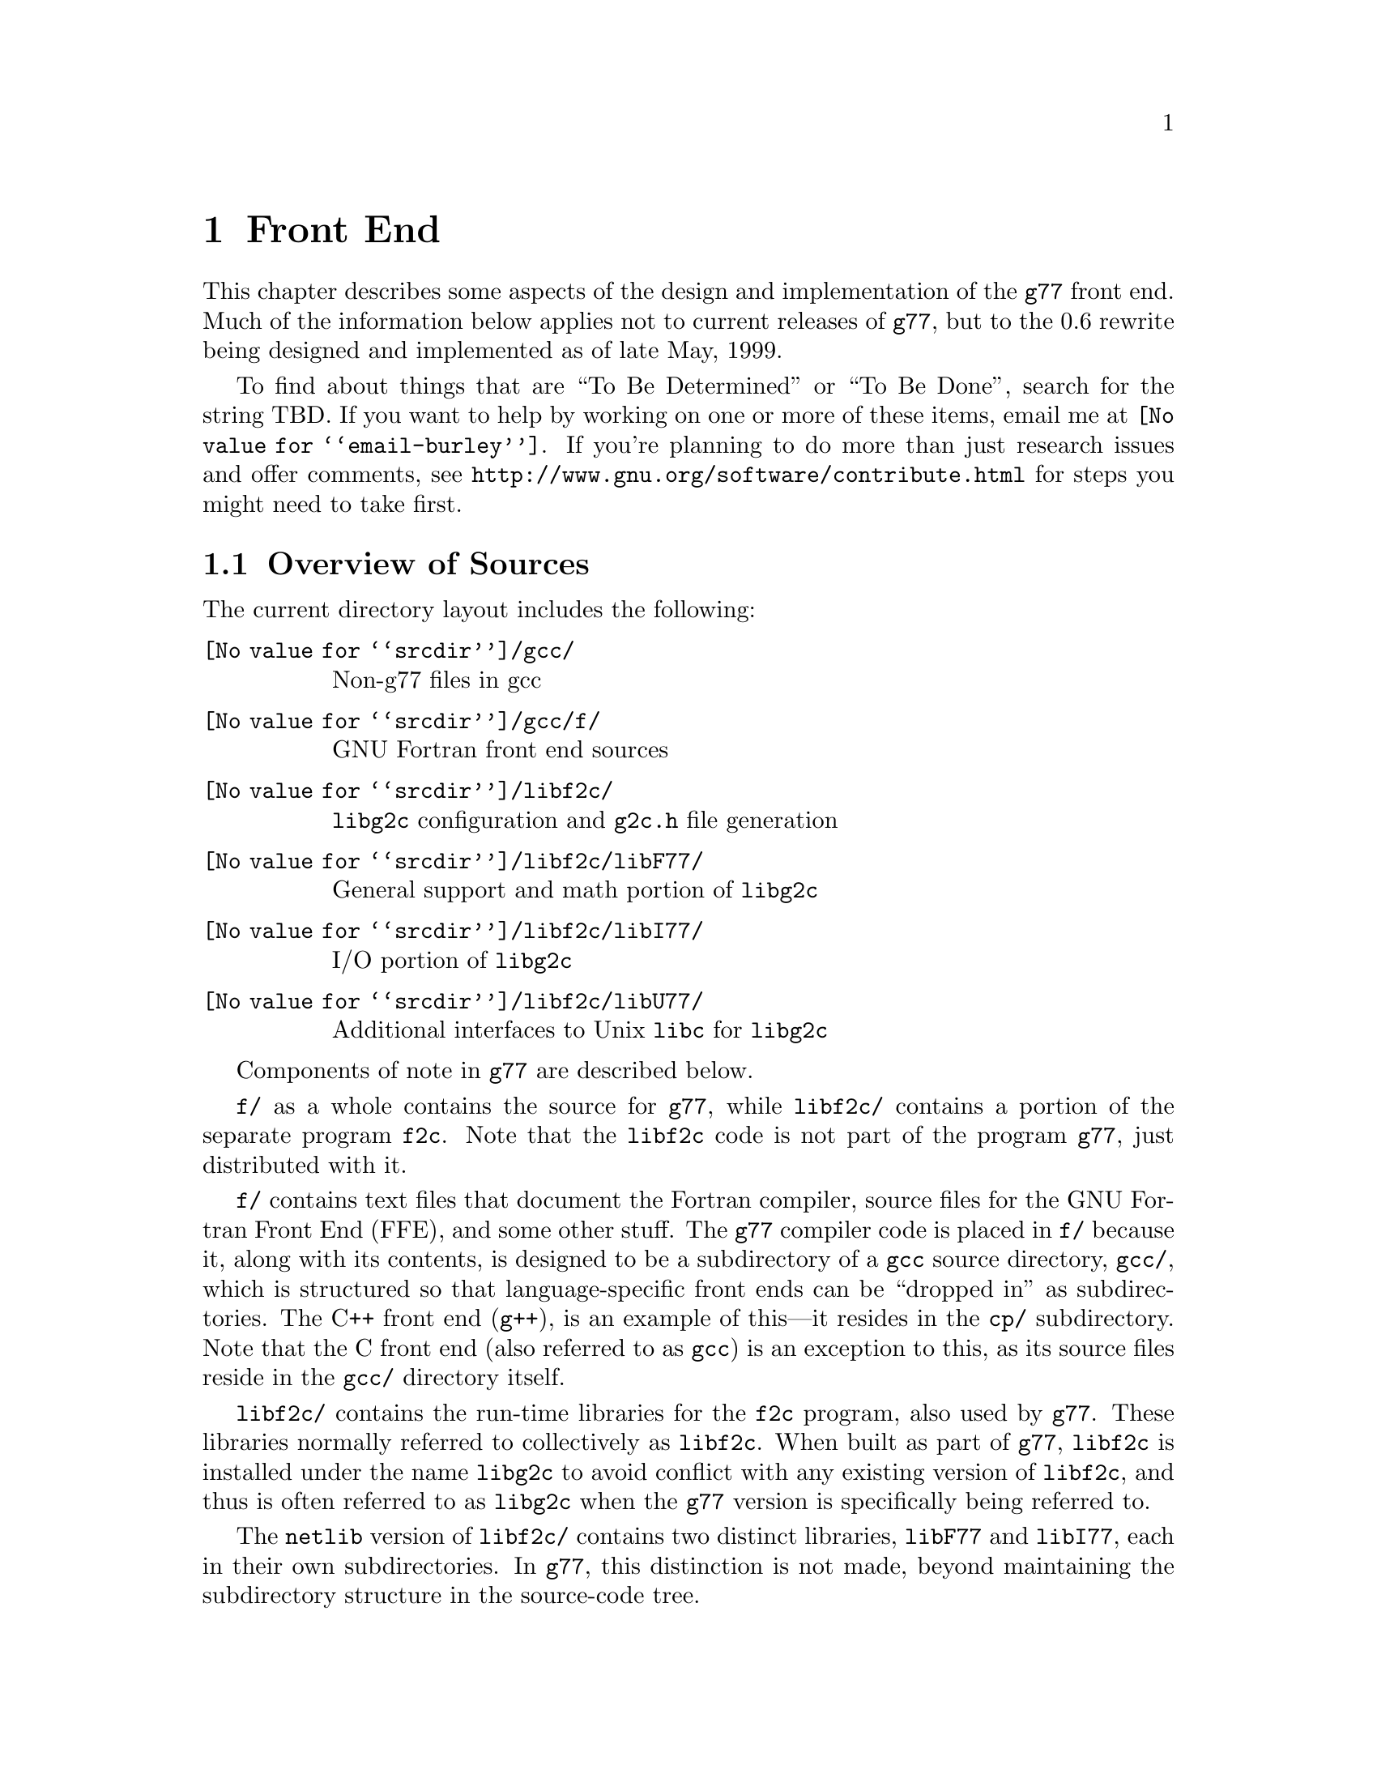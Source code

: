 @c Copyright (C) 1999 Free Software Foundation, Inc.
@c This is part of the G77 manual.
@c For copying conditions, see the file g77.texi.

@node Front End
@chapter Front End
@cindex GNU Fortran Front End (FFE)
@cindex FFE
@cindex @code{g77}, front end
@cindex front end, @code{g77}

This chapter describes some aspects of the design and implementation
of the @code{g77} front end.
Much of the information below applies not to current
releases of @code{g77},
but to the 0.6 rewrite being designed and implemented
as of late May, 1999.

To find about things that are ``To Be Determined'' or ``To Be Done'',
search for the string TBD.
If you want to help by working on one or more of these items,
email me at @email{@value{email-burley}}.
If you're planning to do more than just research issues and offer comments,
see @uref{http://www.gnu.org/software/contribute.html} for steps you might
need to take first.

@menu
* Overview of Sources::
* Overview of Translation Process::
* Philosophy of Code Generation::
* Two-pass Design::
* Challenges Posed::
* Transforming Statements::
* Transforming Expressions::
* Internal Naming Conventions::
@end menu

@node Overview of Sources
@section Overview of Sources

The current directory layout includes the following:

@table @file
@item @value{srcdir}/gcc/
Non-g77 files in gcc

@item @value{srcdir}/gcc/f/
GNU Fortran front end sources

@item @value{srcdir}/libf2c/
@code{libg2c} configuration and @code{g2c.h} file generation

@item @value{srcdir}/libf2c/libF77/
General support and math portion of @code{libg2c}

@item @value{srcdir}/libf2c/libI77/
I/O portion of @code{libg2c}

@item @value{srcdir}/libf2c/libU77/
Additional interfaces to Unix @code{libc} for @code{libg2c}
@end table

Components of note in @code{g77} are described below.

@file{f/} as a whole contains the source for @code{g77},
while @file{libf2c/} contains a portion of the separate program
@code{f2c}.
Note that the @code{libf2c} code is not part of the program @code{g77},
just distributed with it.

@file{f/} contains text files that document the Fortran compiler, source
files for the GNU Fortran Front End (FFE), and some other stuff.
The @code{g77} compiler code is placed in @file{f/} because it,
along with its contents,
is designed to be a subdirectory of a @code{gcc} source directory,
@file{gcc/},
which is structured so that language-specific front ends can be ``dropped
in'' as subdirectories.
The C++ front end (@code{g++}), is an example of this---it resides in
the @file{cp/} subdirectory.
Note that the C front end (also referred to as @code{gcc})
is an exception to this, as its source files reside
in the @file{gcc/} directory itself.

@file{libf2c/} contains the run-time libraries for the @code{f2c} program,
also used by @code{g77}.
These libraries normally referred to collectively as @code{libf2c}.
When built as part of @code{g77},
@code{libf2c} is installed under the name @code{libg2c} to avoid
conflict with any existing version of @code{libf2c},
and thus is often referred to as @code{libg2c} when the
@code{g77} version is specifically being referred to.

The @code{netlib} version of @code{libf2c/}
contains two distinct libraries,
@code{libF77} and @code{libI77},
each in their own subdirectories.
In @code{g77}, this distinction is not made,
beyond maintaining the subdirectory structure in the source-code tree.

@file{libf2c/} is not part of the program @code{g77},
just distributed with it.
It contains files not present
in the official (@code{netlib}) version of @code{libf2c},
and also contains some minor changes made from @code{libf2c},
to fix some bugs,
and to facilitate automatic configuration, building, and installation of
@code{libf2c} (as @code{libg2c}) for use by @code{g77} users.
See @file{libf2c/README} for more information,
including licensing conditions
governing distribution of programs containing code from @code{libg2c}.

@code{libg2c}, @code{g77}'s version of @code{libf2c},
adds Dave Love's implementation of @code{libU77},
in the @file{libf2c/libU77/} directory.
This library is distributed under the
GNU Library General Public License (LGPL)---see the
file @file{libf2c/libU77/COPYING.LIB}
for more information,
as this license
governs distribution conditions for programs containing code
from this portion of the library.

Files of note in @file{f/} and @file{libf2c/} are described below:

@table @file
@item f/BUGS
Lists some important bugs known to be in g77.
Or use Info (or GNU Emacs Info mode) to read
the ``Actual Bugs'' node of the @code{g77} documentation:

@smallexample
info -f f/g77.info -n "Actual Bugs"
@end smallexample

@item f/ChangeLog
Lists recent changes to @code{g77} internals.

@item libf2c/ChangeLog
Lists recent changes to @code{libg2c} internals.

@item f/NEWS
Contains the per-release changes.
These include the user-visible
changes described in the node ``Changes''
in the @code{g77} documentation, plus internal
changes of import.
Or use:

@smallexample
info -f f/g77.info -n News
@end smallexample

@item f/g77.info*
The @code{g77} documentation, in Info format,
produced by building @code{g77}.

All users of @code{g77} (not just installers) should read this,
using the @code{more} command if neither the @code{info} command,
nor GNU Emacs (with its Info mode), are available, or if users
aren't yet accustomed to using these tools.
All of these files are readable as ``plain text'' files,
though they're easier to navigate using Info readers
such as @code{info} and GNU Emacs Info mode.
@end table

If you want to explore the FFE code, which lives entirely in @file{f/},
here are a few clues.
The file @file{g77spec.c} contains the @code{g77}-specific source code
for the @code{g77} command only---this just forms a variant of the
@code{gcc} command, so,
just as the @code{gcc} command itself does not contain the C front end,
the @code{g77} command does not contain the Fortran front end (FFE).
The FFE code ends up in an executable named @file{f771},
which does the actual compiling,
so it contains the FFE plus the @code{gcc} back end (GBE),
the latter to do most of the optimization, and the code generation.

The file @file{parse.c} is the source file for @code{yyparse()},
which is invoked by the GBE to start the compilation process,
for @file{f771}.

The file @file{top.c} contains the top-level FFE function @code{ffe_file}
and it (along with top.h) define all @samp{ffe_[a-z].*}, @samp{ffe[A-Z].*},
and @samp{FFE_[A-Za-z].*} symbols.

The file @file{fini.c} is a @code{main()} program that is used when building
the FFE to generate C header and source files for recognizing keywords.
The files @file{malloc.c} and @file{malloc.h} comprise a memory manager
that defines all @samp{malloc_[a-z].*}, @samp{malloc[A-Z].*}, and
@samp{MALLOC_[A-Za-z].*} symbols.

All other modules named @var{xyz}
are comprised of all files named @samp{@var{xyz}*.@var{ext}}
and define all @samp{ffe@var{xyz}_[a-z].*}, @samp{ffe@var{xyz}[A-Z].*},
and @samp{FFE@var{XYZ}_[A-Za-z].*} symbols.
If you understand all this, congratulations---it's easier for me to remember
how it works than to type in these regular expressions.
But it does make it easy to find where a symbol is defined.
For example, the symbol @samp{ffexyz_set_something} would be defined
in @file{xyz.h} and implemented there (if it's a macro) or in @file{xyz.c}.

The ``porting'' files of note currently are:

@table @file
@item proj.c
@itemx proj.h
This defines the ``language'' used by all the other source files,
the language being Standard C plus some useful things
like @code{ARRAY_SIZE} and such.

@item target.c
@itemx target.h
These describe the target machine
in terms of what data types are supported,
how they are denoted
(to what C type does an @code{INTEGER*8} map, for example),
how to convert between them,
and so on.
Over time, versions of @code{g77} rely less on this file
and more on run-time configuration based on GBE info
in @file{com.c}.

@item com.c
@itemx com.h
These are the primary interface to the GBE.

@item ste.c
@itemx ste.h
This contains code for implementing recognized executable statements
in the GBE.

@item src.c
@itemx src.h
These contain information on the format(s) of source files
(such as whether they are never to be processed as case-insensitive
with regard to Fortran keywords).
@end table

If you want to debug the @file{f771} executable,
for example if it crashes,
note that the global variables @code{lineno} and @code{input_filename}
are usually set to reflect the current line being read by the lexer
during the first-pass analysis of a program unit and to reflect
the current line being processed during the second-pass compilation
of a program unit.

If an invocation of the function @code{ffestd_exec_end} is on the stack,
the compiler is in the second pass, otherwise it is in the first.

(This information might help you reduce a test case and/or work around
a bug in @code{g77} until a fix is available.)

@node Overview of Translation Process
@section Overview of Translation Process

The order of phases translating source code to the form accepted
by the GBE is:

@enumerate
@item
Stripping punched-card sources (@file{g77stripcard.c})

@item
Lexing (@file{lex.c})

@item
Stand-alone statement identification (@file{sta.c})

@item
Parsing (@file{stb.c} and @file{expr.c})

@item
Constructing (@file{stc.c})

@item
Collecting (@file{std.c})

@item
Expanding (@file{ste.c})
@end enumerate

To get a rough idea of how a particularly twisted Fortran statement
gets treated by the passes, consider:

@smallexample
      FORMAT(I2 4H)=(J/
     &   I3)
@end smallexample

The job of @file{lex.c} is to know enough about Fortran syntax rules
to break the statement up into distinct lexemes without requiring
any feedback from subsequent phases:

@smallexample
`FORMAT'
`('
`I24H'
`)'
`='
`('
`J'
`/'
`I3'
`)'
@end smallexample

The job of @file{sta.c} is to figure out the kind of statement,
or, at least, statement form, that sequence of lexemes represent.

The sooner it can do this (in terms of using the smallest number of
lexemes, starting with the first for each statement), the better,
because that leaves diagnostics for problems beyond the recognition
of the statement form to subsequent phases,
which can usually better describe the nature of the problem.

In this case, the @samp{=} at ``level zero''
(not nested within parentheses)
tells @file{sta.c} that this is an @emph{assignment-form},
not @code{FORMAT}, statement.

An assignment-form statement might be a statement-function
definition or an executable assignment statement.

To make that determination,
@file{sta.c} looks at the first two lexemes.

Since the second lexeme is @samp{(},
the first must represent an array for this to be an assignment statement,
else it's a statement function.

Either way, @file{sta.c} hands off the statement to @file{stb.c}
(either its statement-function parser or its assignment-statement parser).

@file{stb.c} forms a
statement-specific record containing the pertinent information.
That information includes a source expression and,
for an assignment statement, a destination expression.
Expressions are parsed by @file{expr.c}.

This record is passed to @file{stc.c},
which copes with the implications of the statement
within the context established by previous statements.

For example, if it's the first statement in the file
or after an @code{END} statement,
@file{stc.c} recognizes that, first of all,
a main program unit is now being lexed
(and tells that to @file{std.c}
before telling it about the current statement).

@file{stc.c} attaches whatever information it can,
usually derived from the context established by the preceding statements,
and passes the information to @file{std.c}.

@file{std.c} saves this information away,
since the GBE cannot cope with information
that might be incomplete at this stage.

For example, @samp{I3} might later be determined
to be an argument to an alternate @code{ENTRY} point.

When @file{std.c} is told about the end of an external (top-level)
program unit,
it passes all the information it has saved away
on statements in that program unit
to @file{ste.c}.

@file{ste.c} ``expands'' each statement, in sequence, by
constructing the appropriate GBE information and calling
the appropriate GBE routines.

Details on the transformational phases follow.
Keep in mind that Fortran numbering is used,
so the first character on a line is column 1,
decimal numbering is used, and so on.

@menu
* g77stripcard::
* lex.c::
* sta.c::
* stb.c::
* expr.c::
* stc.c::
* std.c::
* ste.c::

* Gotchas (Transforming)::
* TBD (Transforming)::
@end menu

@node g77stripcard
@subsection g77stripcard

The @code{g77stripcard} program handles removing content beyond
column 72 (adjustable via a command-line option),
optionally warning about that content being something other
than trailing whitespace or Fortran commentary.

This program is needed because @code{lex.c} doesn't pay attention
to maximum line lengths at all, to make it easier to maintain,
as well as faster (for sources that don't depend on the maximum
column length vis-a-vis trailing non-blank non-commentary content).

Just how this program will be run---whether automatically for
old source (perhaps as the default for @file{.f} files?)---is not
yet determined.

In the meantime, it might as well be implemented as a typical UNIX pipe.

It should accept a @samp{-fline-length-@var{n}} option,
with the default line length set to 72.

When the text it strips off the end of a line is not blank
(not spaces and tabs),
it should insert an additional comment line
(beginning with @samp{!},
so it works for both fixed-form and free-form files)
containing the text,
following the stripped line.
The inserted comment should have a prefix of some kind,
TBD, that distinguishes the comment as representing stripped text.
Users could use that to @code{sed} out such lines, if they wished---it
seems silly to provide a command-line option to delete information
when it can be so easily filtered out by another program.

(This inserted comment should be designed to ``fit in'' well
with whatever the Fortran community is using these days for
preprocessor, translator, and other such products, like OpenMP.
What that's all about, and how @code{g77} can elegantly fit its
special comment conventions into it all, is TBD as well.
We don't want to reinvent the wheel here, but if there turn out
to be too many conflicting conventions, we might have to invent
one that looks nothing like the others, but which offers their
host products a better infrastructure in which to fit and coexist
peacefully.)

@code{g77stripcard} probably shouldn't do any tab expansion or other
fancy stuff.
People can use @code{expand} or other pre-filtering if they like.
The idea here is to keep each stage quite simple, while providing
excellent performance for ``normal'' code.

(Code with junk beyond column 73 is not really ``normal'',
as it comes from a card-punch heritage,
and will be increasingly hard for tomorrow's Fortran programmers to read.)

@node lex.c
@subsection lex.c

To help make the lexer simple, fast, and easy to maintain,
while also having @code{g77} generally encourage Fortran programmers
to write simple, maintainable, portable code by maximizing the
performance of compiling that kind of code:

@itemize @bullet
@item
There'll be just one lexer, for both fixed-form and free-form source.

@item
It'll care about the form only when handling the first 7 columns of
text, stuff like spaces between strings of alphanumerics, and
how lines are continued.

Some other distinctions will be handled by subsequent phases,
so at least one of them will have to know which form is involved.

For example, @samp{I = 2 . 4} is acceptable in fixed form,
and works in free form as well given the implementation @code{g77}
presently uses.
But the standard requires a diagnostic for it in free form,
so the parser has to be able to recognize that
the lexemes aren't contiguous
(information the lexer @emph{does} have to provide)
and that free-form source is being parsed,
so it can provide the diagnostic.

The @code{g77} lexer doesn't try to gather @samp{2 . 4} into a single lexeme.
Otherwise, it'd have to know a whole lot more about how to parse Fortran,
or subsequent phases (mainly parsing) would have two paths through
lots of critical code---one to handle the lexeme @samp{2}, @samp{.},
and @samp{4} in sequence, another to handle the lexeme @samp{2.4}.

@item
It won't worry about line lengths
(beyond the first 7 columns for fixed-form source).

That is, once it starts parsing the ``statement'' part of a line
(column 7 for fixed-form, column 1 for free-form),
it'll keep going until it finds a newline,
rather than ignoring everything past a particular column
(72 or 132).

The implication here is that there shouldn't @emph{be}
anything past that last column, other than whitespace or
commentary, because users using typical editors
(or viewing output as typically printed)
won't necessarily know just where the last column is.

Code that has ``garbage'' beyond the last column
(almost certainly only fixed-form code with a punched-card legacy,
such as code using columns 73-80 for ``sequence numbers'')
will have to be run through @code{g77stripcard} first.

Also, keeping track of the maximum column position while also watching out
for the end of a line @emph{and} while reading from a file
just makes things slower.
Since a file must be read, and watching for the end of the line
is necessary (unless the typical input file was preprocessed to
include the necessary number of trailing spaces),
dropping the tracking of the maximum column position
is the only way to reduce the complexity of the pertinent code
while maintaining high performance.

@item
ASCII encoding is assumed for the input file.

Code written in other character sets will have to be converted first.

@item
Tabs (ASCII code 9)
will be converted to spaces via the straightforward
approach.

Specifically, a tab is converted to between one and eight spaces
as necessary to reach column @var{n},
where dividing @samp{(@var{n} - 1)} by eight
results in a remainder of zero.

@item
Linefeeds (ASCII code 10)
mark the ends of lines.

@item
A carriage return (ASCII code 13)
is accept if it immediately precedes a linefeed,
in which case it is ignored.

Otherwise, it is rejected (with a diagnostic).

@item
Any other characters other than the above
that are not part of the GNU Fortran Character Set
(@pxref{Character Set})
are rejected with a diagnostic.

This includes backspaces, form feeds, and the like.

(It might make sense to allow a form feed in column 1
as long as that's the only character on a line.
It certainly wouldn't seem to cost much in terms of performance.)

@item
The end of the input stream (EOF)
ends the current line.

@item
The distinction between uppercase and lowercase letters
will be preserved.

It will be up to subsequent phases to decide to fold case.

Current plans are to permit any casing for Fortran (reserved) keywords
while preserving casing for user-defined names.
(This might not be made the default for @file{.f} files, though.)

Preserving case seems necessary to provide more direct access
to facilities outside of @code{g77}, such as to C or Pascal code.

Names of intrinsics will probably be matchable in any case,
However, there probably won't be any option to require
a particular mixed-case appearance of intrinsics
(as there was for @code{g77} prior to version 0.6),
because that's painful to maintain,
and probably nobody uses it.

(How @samp{external SiN; r = sin(x)} would be handled is TBD.
I think old @code{g77} might already handle that pretty elegantly,
but whether we can cope with allowing the same fragment to reference
a @emph{different} procedure, even with the same interface,
via @samp{s = SiN(r)}, needs to be determined.
If it can't, we need to make sure that when code introduces
a user-defined name, any intrinsic matching that name
using a case-insensitive comparison
is ``turned off''.)

@item
Backslashes in @code{CHARACTER} and Hollerith constants
are not allowed.

This avoids the confusion introduced by some Fortran compiler vendors
providing C-like interpretation of backslashes,
while others provide straight-through interpretation.

Some kind of lexical construct (TBD) will be provided to allow
flagging of a @code{CHARACTER}
(but probably not a Hollerith)
constant that permits backslashes.
It'll necessarily be a prefix, such as:

@smallexample
PRINT *, C'This line has a backspace \b here.'
PRINT *, F'This line has a straight backslash \ here.'
@end smallexample

Further, command-line options might be provided to specify that
one prefix or the other is to be assumed as the default
for @code{CHARACTER} constants.

However, it seems more helpful for @code{g77} to provide a program
that converts prefix all constants
(or just those containing backslashes)
with the desired designation,
so printouts of code can be read
without knowing the compile-time options used when compiling it.

If such a program is provided
(let's name it @code{g77slash} for now),
then a command-line option to @code{g77} should not be provided.
(Though, given that it'll be easy to implement, it might be hard
to resist user requests for it ``to compile faster than if we
have to invoke another filter''.)

This program would take a command-line option to specify the
default interpretation of slashes,
affecting which prefix it uses for constants.

@code{g77slash} probably should automatically convert Hollerith
constants that contain slashes
to the appropriate @code{CHARACTER} constants.
Then @code{g77} wouldn't have to define a prefix syntax for Hollerith
constants specifying whether they want C-style or straight-through
backslashes.
@end itemize

The above implements nearly exactly what is specified by
@ref{Character Set},
and
@ref{Lines},
except it also provides automatic conversion of tabs
and ignoring of newline-related carriage returns.

It also affects the ``pure visual'' model,
by which is meant that a user viewing his code
in a typical text editor
(assuming it's not preprocessed via @code{g77stripcard} or similar)
doesn't need any special knowledge
of whether spaces on the screen are really tabs,
whether lines end immediately after the last visible non-space character
or after a number of spaces and tabs that follow it,
or whether the last line in the file is ended by a newline.

Most editors don't make these distinctions,
the ANSI FORTRAN 77 standard doesn't require them to,
and it permits a standard-conforming compiler
to define a method for transforming source code to
``standard form'' however it wants.

So, GNU Fortran defines it such that users have the best chance
of having the code be interpreted the way it looks on the screen
of the typical editor.

(Fancy editors should @emph{never} be required to correctly read code
written in classic two-dimensional-plaintext form.
By correct reading I mean ability to read it, book-like, without
mistaking text ignored by the compiler for program code and vice versa,
and without having to count beyond the first several columns.
The vague meaning of ASCII TAB, among other things, complicates
this somewhat, but as long as ``everyone'', including the editor,
other tools, and printer, agrees about the every-eighth-column convention,
the GNU Fortran ``pure visual'' model meets these requirements.
Any language or user-visible source form
requiring special tagging of tabs,
the ends of lines after spaces/tabs,
and so on, is broken by this definition.
Fortunately, Fortran @emph{itself} is not broken,
even if most vendor-supplied defaults for their Fortran compilers @emph{are}
in this regard.)

Further, this model provides a clean interface
to whatever preprocessors or code-generators are used
to produce input to this phase of @code{g77}.
Mainly, they need not worry about long lines.

@node sta.c
@subsection sta.c

@node stb.c
@subsection stb.c

@node expr.c
@subsection expr.c

@node stc.c
@subsection stc.c

@node std.c
@subsection std.c

@node ste.c
@subsection ste.c

@node Gotchas (Transforming)
@subsection Gotchas (Transforming)

This section is not about transforming ``gotchas'' into something else.
It is about the weirder aspects of transforming Fortran,
however that's defined,
into a more modern, canonical form.

@subsubsection Multi-character Lexemes

Each lexeme carries with it a pointer to where it appears in the source.

To provide the ability for diagnostics to point to column numbers,
in addition to line numbers and names,
lexemes that represent more than one (significant) character
in the source code need, generally,
to provide pointers to where each @emph{character} appears in the source.

This provides the ability to properly identify the precise location
of the problem in code like

@smallexample
SUBROUTINE X
END
BLOCK DATA X
END
@end smallexample

which, in fixed-form source, would result in single lexemes
consisting of the strings @samp{SUBROUTINEX} and @samp{BLOCKDATAX}.
(The problem is that @samp{X} is defined twice,
so a pointer to the @samp{X} in the second definition,
as well as a follow-up pointer to the corresponding pointer in the first,
would be preferable to pointing to the beginnings of the statements.)

This need also arises when parsing (and diagnosing) @code{FORMAT}
statements.

Further, it arises when diagnosing
@code{FMT=} specifiers that contain constants
(or partial constants, or even propagated constants!)
in I/O statements, as in:

@smallexample
PRINT '(I2, 3HAB)', J
@end smallexample

(A pointer to the beginning of the prematurely-terminated Hollerith
constant, and/or to the close parenthese, is preferable to a pointer
to the open-parenthese or the apostrophe that precedes it.)

Multi-character lexemes, which would seem to naturally include
at least digit strings, alphanumeric strings, @code{CHARACTER}
constants, and Hollerith constants, therefore need to provide
location information on each character.
(Maybe Hollerith constants don't, but it's unnecessary to except them.)

The question then arises, what about @emph{other} multi-character lexemes,
such as @samp{**} and @samp{//},
and Fortran 90's @samp{(/}, @samp{/)}, @samp{::}, and so on?

Turns out there's a need to identify the location of the second character
of these two-character lexemes.
For example, in @samp{I(/J) = K}, the slash needs to be diagnosed
as the problem, not the open parenthese.
Similarly, it is preferable to diagnose the second slash in
@samp{I = J // K} rather than the first, given the implicit typing
rules, which would result in the compiler disallowing the attempted
concatenation of two integers.
(Though, since that's more of a semantic issue,
it's not @emph{that} much preferable.)

Even sequences that could be parsed as digit strings could use location info,
for example, to diagnose the @samp{9} in the octal constant @samp{O'129'}.
(This probably will be parsed as a character string,
to be consistent with the parsing of @samp{Z'129A'}.)

To avoid the hassle of recording the location of the second character,
while also preserving the general rule that each significant character
is distinctly pointed to by the lexeme that contains it,
it's best to simply not have any fixed-size lexemes
larger than one character.

This new design is expected to make checking for two
@samp{*} lexemes in a row much easier than the old design,
so this is not much of a sacrifice.
It probably makes the lexer much easier to implement
than it makes the parser harder.

@subsubsection Space-padding Lexemes

Certain lexemes need to be padded with virtual spaces when the
end of the line (or file) is encountered.

This is necessary in fixed form, to handle lines that don't
extend to column 72, assuming that's the line length in effect.

@subsubsection Bizarre Free-form Hollerith Constants

Last I checked, the Fortran 90 standard actually required the compiler
to silently accept something like

@smallexample
FORMAT ( 1 2   Htwelve chars )
@end smallexample

as a valid @code{FORMAT} statement specifying a twelve-character
Hollerith constant.

The implication here is that, since the new lexer is a zero-feedback one,
it won't know that the special case of a @code{FORMAT} statement being parsed
requires apparently distinct lexemes @samp{1} and @samp{2} to be treated as
a single lexeme.

(This is a horrible misfeature of the Fortran 90 language.
It's one of many such misfeatures that almost make me want
to not support them, and forge ahead with designing a new
``GNU Fortran'' language that has the features,
but not the misfeatures, of Fortran 90,
and provide utility programs to do the conversion automatically.)

So, the lexer must gather distinct chunks of decimal strings into
a single lexeme in contexts where a single decimal lexeme might
start a Hollerith constant.

(Which probably means it might as well do that all the time
for all multi-character lexemes, even in free-form mode,
leaving it to subsequent phases to pull them apart as they see fit.)

Compare the treatment of this to how

@smallexample
CHARACTER * 4 5 HEY
@end smallexample

and

@smallexample
CHARACTER * 12 HEY
@end smallexample

must be treated---the former must be diagnosed, due to the separation
between lexemes, the latter must be accepted as a proper declaration.

@subsubsection Hollerith Constants

Recognizing a Hollerith constant---specifically,
that an @samp{H} or @samp{h} after a digit string begins
such a constant---requires some knowledge of context.

Hollerith constants (such as @samp{2HAB}) can appear after:

@itemize @bullet
@item
@samp{(}

@item
@samp{,}

@item
@samp{=}

@item
@samp{+}, @samp{-}, @samp{/}

@item
@samp{*}, except as noted below
@end itemize

Hollerith constants don't appear after:

@itemize @bullet
@item
@samp{CHARACTER*},
which can be treated generally as
any @samp{*} that is the second lexeme of a statement
@end itemize

@subsubsection Confusing Function Keyword

While

@smallexample
REAL FUNCTION FOO ()
@end smallexample

must be a @code{FUNCTION} statement and

@smallexample
REAL FUNCTION FOO (5)
@end smallexample

must be a type-definition statement,

@smallexample
REAL FUNCTION FOO (@var{names})
@end smallexample

where @var{names} is a comma-separated list of names,
can be one or the other.

The only way to disambiguate that statement
(short of mandating free-form source or a short maximum
length for name for external procedures)
is based on the context of the statement.

In particular, the statement is known to be within an
already-started program unit
(but not at the outer level of the @code{CONTAINS} block),
it is a type-declaration statement.

Otherwise, the statement is a @code{FUNCTION} statement,
in that it begins a function program unit
(external, or, within @code{CONTAINS}, nested).

@subsubsection Weird READ

The statement

@smallexample
READ (N)
@end smallexample

is equivalent to either

@smallexample
READ (UNIT=(N))
@end smallexample

or

@smallexample
READ (FMT=(N))
@end smallexample

depending on which would be valid in context.

Specifically, if @samp{N} is type @code{INTEGER},
@samp{READ (FMT=(N))} would not be valid,
because parentheses may not be used around @samp{N},
whereas they may around it in @samp{READ (UNIT=(N))}.

Further, if @samp{N} is type @code{CHARACTER},
the opposite is true---@samp{READ (UNIT=(N))} is not valid,
but @samp{READ (FMT=(N))} is.

Strictly speaking, if anything follows

@smallexample
READ (N)
@end smallexample

in the statement, whether the first lexeme after the close
parenthese is a comma could be used to disambiguate the two cases,
without looking at the type of @samp{N},
because the comma is required for the @samp{READ (FMT=(N))}
interpretation and disallowed for the @samp{READ (UNIT=(N))}
interpretation.

However, in practice, many Fortran compilers allow
the comma for the @samp{READ (UNIT=(N))}
interpretation anyway
(in that they generally allow a leading comma before
an I/O list in an I/O statement),
and much code takes advantage of this allowance.

(This is quite a reasonable allowance, since the
juxtaposition of a comma-separated list immediately
after an I/O control-specification list, which is also comma-separated,
without an intervening comma,
looks sufficiently ``wrong'' to programmers
that they can't resist the itch to insert the comma.
@samp{READ (I, J), K, L} simply looks cleaner than
@samp{READ (I, J) K, L}.)

So, type-based disambiguation is needed unless strict adherence
to the standard is always assumed, and we're not going to assume that.

@node TBD (Transforming)
@subsection TBD (Transforming)

Continue researching gotchas, designing the transformational process,
and implementing it.

Specific issues to resolve:

@itemize @bullet
@item
Just where should @code{INCLUDE} processing take place?

Clearly before (or part of) statement identification (@file{sta.c}),
since determining whether @samp{I(J)=K} is a statement-function
definition or an assignment statement requires knowing the context,
which in turn requires having processed @code{INCLUDE} files.

@item
Just where should (if it was implemented) @code{USE} processing take place?

This gets into the whole issue of how @code{g77} should handle the concept
of modules.
I think GNAT already takes on this issue, but don't know more than that.
Jim Giles has written extensively on @code{comp.lang.fortran}
about his opinions on module handling, as have others.
Jim's views should be taken into account.

Actually, Richard M. Stallman (RMS) also has written up
some guidelines for implementing such things,
but I'm not sure where I read them.
Perhaps the old @email{gcc2@@cygnus.com} list.

If someone could dig references to these up and get them to me,
that would be much appreciated!
Even though modules are not on the short-term list for implementation,
it'd be helpful to know @emph{now} how to avoid making them harder to
implement them @emph{later}.

@item
Should the @code{g77} command become just a script that invokes
all the various preprocessing that might be needed,
thus making it seem slower than necessary for legacy code
that people are unwilling to convert,
or should we provide a separate script for that,
thus encouraging people to convert their code once and for all?

At least, a separate script to behave as old @code{g77} did,
perhaps named @code{g77old}, might ease the transition,
as might a corresponding one that converts source codes
named @code{g77oldnew}.

These scripts would take all the pertinent options @code{g77} used
to take and run the appropriate filters,
passing the results to @code{g77} or just making new sources out of them
(in a subdirectory, leaving the user to do the dirty deed of
moving or copying them over the old sources).

@item
Do other Fortran compilers provide a prefix syntax
to govern the treatment of backslashes in @code{CHARACTER}
(or Hollerith) constants?

Knowing what other compilers provide would help.

@item
Is it okay to drop support for the @samp{-fintrin-case-initcap},
@samp{-fmatch-case-initcap}, @samp{-fsymbol-case-initcap},
and @samp{-fcase-initcap} options?

I've asked @email{info-gnu-fortran@@gnu.org} for input on this.
Not having to support these makes it easier to write the new front end,
and might also avoid complicated its design.
@end itemize

@node Philosophy of Code Generation
@section Philosophy of Code Generation

Don't poke the bear.

The @code{g77} front end generates code
via the @code{gcc} back end.

@cindex GNU Back End (GBE)
@cindex GBE
@cindex @code{gcc}, back end
@cindex back end, gcc
@cindex code generator
The @code{gcc} back end (GBE) is a large, complex
labyrinth of intricate code
written in a combination of the C language
and specialized languages internal to @code{gcc}.

While the @emph{code} that implements the GBE
is written in a combination of languages,
the GBE itself is,
to the front end for a language like Fortran,
best viewed as a @emph{compiler}
that compiles its own, unique, language.

The GBE's ``source'', then, is written in this language,
which consists primarily of
a combination of calls to GBE functions
and @dfn{tree} nodes
(which are, themselves, created
by calling GBE functions).

So, the @code{g77} generates code by, in effect,
translating the Fortran code it reads
into a form ``written'' in the ``language''
of the @code{gcc} back end.

@cindex GBEL
@cindex GNU Back End Language (GBEL)
This language will heretofore be referred to as @dfn{GBEL},
for GNU Back End Language.

GBEL is an evolving language,
not fully specified in any published form
as of this writing.
It offers many facilities,
but its ``core'' facilities
are those that corresponding most directly
to those needed to support @code{gcc}
(compiling code written in GNU C).

The @code{g77} Fortran Front End (FFE)
is designed and implemented
to navigate the currents and eddies
of ongoing GBEL and @code{gcc} development
while also delivering on the potential
of an integrated FFE
(as compared to using a converter like @code{f2c}
and feeding the output into @code{gcc}).

Goals of the FFE's code-generation strategy include:

@itemize @bullet
@item
High likelihood of generation of correct code,
or, failing that, producing a fatal diagnostic or crashing.

@item
Generation of highly optimized code,
as directed by the user
via GBE-specific (versus @code{g77}-specific) constructs,
such as command-line options.

@item
Fast overall (FFE plus GBE) compilation.

@item
Preservation of source-level debugging information.
@end itemize

The strategies historically, and currently, used by the FFE
to achieve these goals include:

@itemize @bullet
@item
Use of GBEL constructs that most faithfully encapsulate
the semantics of Fortran.

@item
Avoidance of GBEL constructs that are so rarely used,
or limited to use in specialized situations not related to Fortran,
that their reliability and performance has not yet been established
as sufficient for use by the FFE.

@item
Flexible design, to readily accommodate changes to specific
code-generation strategies, perhaps governed by command-line options.
@end itemize

@cindex Bear-poking
@cindex Poking the bear
``Don't poke the bear'' somewhat summarizes the above strategies.
The GBE is the bear.
The FFE is designed and implemented to avoid poking it
in ways that are likely to just annoy it.
The FFE usually either tackles it head-on,
or avoids treating it in ways dissimilar to how
the @code{gcc} front end treats it.

For example, the FFE uses the native array facility in the back end
instead of the lower-level pointer-arithmetic facility
used by @code{gcc} when compiling @code{f2c} output).
Theoretically, this presents more opportunities for optimization,
faster compile times,
and the production of more faithful debugging information.
These benefits were not, however, immediately realized,
mainly because @code{gcc} itself makes little or no use
of the native array facility.

Complex arithmetic is a case study of the evolution of this strategy.
When originally implemented,
the GBEL had just evolved its own native complex-arithmetic facility,
so the FFE took advantage of that.

When porting @code{g77} to 64-bit systems,
it was discovered that the GBE didn't really
implement its native complex-arithmetic facility properly.

The short-term solution was to rewrite the FFE
to instead use the lower-level facilities
that'd be used by @code{gcc}-compiled code
(assuming that code, itself, didn't use the native complex type
provided, as an extension, by @code{gcc}),
since these were known to work,
and, in any case, if shown to not work,
would likely be rapidly fixed
(since they'd likely not work for vanilla C code in similar circumstances).

However, the rewrite accommodated the original, native approach as well
by offering a command-line option to select it over the emulated approach.
This allowed users, and especially GBE maintainers, to try out
fixes to complex-arithmetic support in the GBE
while @code{g77} continued to default to compiling more code correctly,
albeit producing (typically) slower executables.

As of April 1999, it appeared that the last few bugs
in the GBE's support of its native complex-arithmetic facility
were worked out.
The FFE was changed back to default to using that native facility,
leaving emulation as an option.

Other Fortran constructs---arrays, character strings,
complex division, @code{COMMON} and @code{EQUIVALENCE} aggregates,
and so on---involve issues similar to those pertaining to complex arithmetic.

So, it is possible that the history
of how the FFE handled complex arithmetic
will be repeated, probably in modified form
(and hopefully over shorter timeframes),
for some of these other facilities.

@node Two-pass Design
@section Two-pass Design

The FFE does not tell the GBE anything about a program unit
until after the last statement in that unit has been parsed.
(A program unit is a Fortran concept that corresponds, in the C world,
mostly closely to functions definitions in ISO C.
That is, a program unit in Fortran is like a top-level function in C.
Nested functions, found among the extensions offered by GNU C,
correspond roughly to Fortran's statement functions.)

So, while parsing the code in a program unit,
the FFE saves up all the information
on statements, expressions, names, and so on,
until it has seen the last statement.

At that point, the FFE revisits the saved information
(in what amounts to a second @dfn{pass} over the program unit)
to perform the actual translation of the program unit into GBEL,
ultimating in the generation of assembly code for it.

Some lookahead is performed during this second pass,
so the FFE could be viewed as a ``two-plus-pass'' design.

@menu
* Two-pass Code::
* Why Two Passes::
@end menu

@node Two-pass Code
@subsection Two-pass Code

Most of the code that turns the first pass (parsing)
into a second pass for code generation
is in @file{@value{path-g77}/std.c}.

It has external functions,
called mainly by siblings in @file{@value{path-g77}/stc.c},
that record the information on statements and expressions
in the order they are seen in the source code.
These functions save that information.

It also has an external function that revisits that information,
calling the siblings in @file{@value{path-g77}/ste.c},
which handles the actual code generation
(by generating GBEL code,
that is, by calling GBE routines
to represent and specify expressions, statements, and so on).

@node Why Two Passes
@subsection Why Two Passes

The need for two passes was not immediately evident
during the design and implementation of the code in the FFE
that was to produce GBEL.
Only after a few kludges,
to handle things like incorrectly-guessed @code{ASSIGN} label nature,
had been implemented,
did enough evidence pile up to make it clear
that @file{std.c} had to be introduced to intercept,
save, then revisit as part of a second pass,
the digested contents of a program unit.

Other such missteps have occurred during the evolution of the FFE,
because of the different goals of the FFE and the GBE.

Because the GBE's original, and still primary, goal
was to directly support the GNU C language,
the GBEL, and the GBE itself,
requires more complexity
on the part of most front ends
than it requires of @code{gcc}'s.

For example,
the GBEL offers an interface that permits the @code{gcc} front end
to implement most, or all, of the language features it supports,
without the front end having to
make use of non-user-defined variables.
(It's almost certainly the case that all of K&R C,
and probably ANSI C as well,
is handled by the @code{gcc} front end
without declaring such variables.)

The FFE, on the other hand, must resort to a variety of ``tricks''
to achieve its goals.

Consider the following C code:

@smallexample
int
foo (int a, int b)
@{
  int c = 0;

  if ((c = bar (c)) == 0)
    goto done;

  quux (c << 1);

done:
  return c;
@}
@end smallexample

Note what kinds of objects are declared, or defined, before their use,
and before any actual code generation involving them
would normally take place:

@itemize @bullet
@item
Return type of function

@item
Entry point(s) of function

@item
Dummy arguments

@item
Variables

@item
Initial values for variables
@end itemize

Whereas, the following items can, and do,
suddenly appear ``out of the blue'' in C:

@itemize @bullet
@item
Label references

@item
Function references
@end itemize

Not surprisingly, the GBE faithfully permits the latter set of items
to be ``discovered'' partway through GBEL ``programs'',
just as they are permitted to in C.

Yet, the GBE has tended, at least in the past,
to be reticent to fully support similar ``late'' discovery
of items in the former set.

This makes Fortran a poor fit for the ``safe'' subset of GBEL.
Consider:

@smallexample
      FUNCTION X (A, ARRAY, ID1)
      CHARACTER*(*) A
      DOUBLE PRECISION X, Y, Z, TMP, EE, PI
      REAL ARRAY(ID1*ID2)
      COMMON ID2
      EXTERNAL FRED

      ASSIGN 100 TO J
      CALL FOO (I)
      IF (I .EQ. 0) PRINT *, A(0)
      GOTO 200

      ENTRY Y (Z)
      ASSIGN 101 TO J
200   PRINT *, A(1)
      READ *, TMP
      GOTO J
100   X = TMP * EE
      RETURN
101   Y = TMP * PI
      CALL FRED
      DATA EE, PI /2.71D0, 3.14D0/
      END
@end smallexample

Here are some observations about the above code,
which, while somewhat contrived,
conforms to the FORTRAN 77 and Fortran 90 standards:

@itemize @bullet
@item
The return type of function @samp{X} is not known
until the @samp{DOUBLE PRECISION} line has been parsed.

@item
Whether @samp{A} is a function or a variable
is not known until the @samp{PRINT *, A(0)} statement
has been parsed.

@item
The bounds of the array of argument @samp{ARRAY}
depend on a computation involving
the subsequent argument @samp{ID1}
and the blank-common member @samp{ID2}.

@item
Whether @samp{Y} and @samp{Z} are local variables,
additional function entry points,
or dummy arguments to additional entry points
is not known
until the @code{ENTRY} statement is parsed.

@item
Similarly, whether @samp{TMP} is a local variable is not known
until the @samp{READ *, TMP} statement is parsed.

@item
The initial values for @samp{EE} and @samp{PI}
are not known until after the @code{DATA} statement is parsed.

@item
Whether @samp{FRED} is a function returning type @code{REAL}
or a subroutine
(which can be thought of as returning type @code{void}
@emph{or}, to support alternate returns in a simple way,
type @code{int})
is not known
until the @samp{CALL FRED} statement is parsed.

@item
Whether @samp{100} is a @code{FORMAT} label
or the label of an executable statement
is not known
until the @samp{X =} statement is parsed.
(These two types of labels get @emph{very} different treatment,
especially when @code{ASSIGN}'ed.)

@item
That @samp{J} is a local variable is not known
until the first @code{ASSIGN} statement is parsed.
(This happens @emph{after} executable code has been seen.)
@end itemize

Very few of these ``discoveries''
can be accommodated by the GBE as it has evolved over the years.
The GBEL doesn't support several of them,
and those it might appear to support
don't always work properly,
especially in combination with other GBEL and GBE features,
as implemented in the GBE.

(Had the GBE and its GBEL originally evolved to support @code{g77},
the shoe would be on the other foot, so to speak---most, if not all,
of the above would be directly supported by the GBEL,
and a few C constructs would probably not, as they are in reality,
be supported.
Both this mythical, and today's real, GBE caters to its GBEL
by, sometimes, scrambling around, cleaning up after itself---after
discovering that assumptions it made earlier during code generation
are incorrect.)

So, the FFE handles these discrepancies---between the order in which
it discovers facts about the code it is compiling,
and the order in which the GBEL and GBE support such discoveries---by
performing what amounts to two
passes over each program unit.

(A few ambiguities can remain at that point,
such as whether, given @samp{EXTERNAL BAZ}
and no other reference to @samp{BAZ} in the program unit,
it is a subroutine, a function, or a block-data---which, in C-speak,
governs its declared return type.
Fortunately, these distinctions are easily finessed
for the procedure, library, and object-file interfaces
supported by @code{g77}.)

@node Challenges Posed
@section Challenges Posed

Consider the following Fortran code, which uses various extensions
(including some to Fortran 90):

@smallexample
SUBROUTINE X(A)
CHARACTER*(*) A
COMPLEX CFUNC
INTEGER*2 CLOCKS(200)
INTEGER IFUNC

CALL SYSTEM_CLOCK (CLOCKS (IFUNC (CFUNC ('('//A//')'))))
@end smallexample

The above poses the following challenges to any Fortran compiler
that uses run-time interfaces, and a run-time library, roughly similar
to those used by @code{g77}:

@itemize @bullet
@item
Assuming the library routine that supports @code{SYSTEM_CLOCK}
expects to set an @code{INTEGER*4} variable via its @code{COUNT} argument,
the compiler must make available to it a temporary variable of that type.

@item
Further, after the @code{SYSTEM_CLOCK} library routine returns,
the compiler must ensure that the temporary variable it wrote
is copied into the appropriate element of the @samp{CLOCKS} array.
(This assumes the compiler doesn't just reject the code,
which it should if it is compiling under some kind of a ``strict'' option.)

@item
To determine the correct index into the @samp{CLOCKS} array,
(putting aside the fact that the index, in this particular case,
need not be computed until after
the @code{SYSTEM_CLOCK} library routine returns),
the compiler must ensure that the @code{IFUNC} function is called.

That requires evaluating its argument,
which requires, for @code{g77}
(assuming @code{-ff2c} is in force),
reserving a temporary variable of type @code{COMPLEX}
for use as a repository for the return value
being computed by @samp{CFUNC}.

@item
Before invoking @samp{CFUNC},
is argument must be evaluated,
which requires allocating, at run time,
a temporary large enough to hold the result of the concatenation,
as well as actually performing the concatenation.

@item
The large temporary needed during invocation of @code{CFUNC}
should, ideally, be deallocated
(or, at least, left to the GBE to dispose of, as it sees fit)
as soon as @code{CFUNC} returns,
which means before @code{IFUNC} is called
(as it might need a lot of dynamically allocated memory).
@end itemize

@code{g77} currently doesn't support all of the above,
but, so that it might someday, it has evolved to handle
at least some of the above requirements.

Meeting the above requirements is made more challenging
by conforming to the requirements of the GBEL/GBE combination.

@node Transforming Statements
@section Transforming Statements

Most Fortran statements are given their own block,
and, for temporary variables they might need, their own scope.
(A block is what distinguishes @samp{@{ foo (); @}}
from just @samp{foo ();} in C.
A scope is included with every such block,
providing a distinct name space for local variables.)

Label definitions for the statement precede this block,
so @samp{10 PRINT *, I} is handled more like
@samp{fl10: @{ @dots{} @}} than @samp{@{ fl10: @dots{} @}}
(where @samp{fl10} is just a notation meaning ``Fortran Label 10''
for the purposes of this document).

@menu
* Statements Needing Temporaries::
* Transforming DO WHILE::
* Transforming Iterative DO::
* Transforming Block IF::
* Transforming SELECT CASE::
@end menu

@node Statements Needing Temporaries
@subsection Statements Needing Temporaries

Any temporaries needed during, but not beyond,
execution of a Fortran statement,
are made local to the scope of that statement's block.

This allows the GBE to share storage for these temporaries
among the various statements without the FFE
having to manage that itself.

(The GBE could, of course, decide to optimize 
management of these temporaries.
For example, it could, theoretically,
schedule some of the computations involving these temporaries
to occur in parallel.
More practically, it might leave the storage for some temporaries
``live'' beyond their scopes, to reduce the number of
manipulations of the stack pointer at run time.)

Temporaries needed across distinct statement boundaries usually
are associated with Fortran blocks (such as @code{DO}/@code{END DO}).
(Also, there might be temporaries not associated with blocks at all---these
would be in the scope of the entire program unit.)

Each Fortran block @emph{should} get its own block/scope in the GBE.
This is best, because it allows temporaries to be more naturally handled.
However, it might pose problems when handling labels
(in particular, when they're the targets of @code{GOTO}s outside the Fortran
block), and generally just hassling with replicating
parts of the @code{gcc} front end
(because the FFE needs to support
an arbitrary number of nested back-end blocks
if each Fortran block gets one).

So, there might still be a need for top-level temporaries, whose
``owning'' scope is that of the containing procedure.

Also, there seems to be problems declaring new variables after
generating code (within a block) in the back end, leading to, e.g.,
@samp{label not defined before binding contour} or similar messages,
when compiling with @samp{-fstack-check} or
when compiling for certain targets.

Because of that, and because sometimes these temporaries are not
discovered until in the middle of of generating code for an expression
statement (as in the case of the optimization for @samp{X**I}),
it seems best to always
pre-scan all the expressions that'll be expanded for a block
before generating any of the code for that block.

This pre-scan then handles discovering and declaring, to the back end,
the temporaries needed for that block.

It's also important to treat distinct items in an I/O list as distinct
statements deserving their own blocks.
That's because there's a requirement
that each I/O item be fully processed before the next one,
which matters in cases like @samp{READ (*,*), I, A(I)}---the
element of @samp{A} read in the second item
@emph{must} be determined from the value
of @samp{I} read in the first item.

@node Transforming DO WHILE
@subsection Transforming DO WHILE

@samp{DO WHILE(expr)} @emph{must} be implemented
so that temporaries needed to evaluate @samp{expr}
are generated just for the test, each time.

Consider how @samp{DO WHILE (A//B .NE. 'END'); @dots{}; END DO} is transformed:

@smallexample
for (;;)
  @{
    int temp0;

    @{
      char temp1[large];

      libg77_catenate (temp1, a, b);
      temp0 = libg77_ne (temp1, 'END');
    @}

    if (! temp0)
      break;

    @dots{}
  @}
@end smallexample

In this case, it seems like a time/space tradeoff
between allocating and deallocating @samp{temp1} for each iteration
and allocating it just once for the entire loop.

However, if @samp{temp1} is allocated just once for the entire loop,
it could be the wrong size for subsequent iterations of that loop
in cases like @samp{DO WHILE (A(I:J)//B .NE. 'END')},
because the body of the loop might modify @samp{I} or @samp{J}.

So, the above implementation is used,
though a more optimal one can be used
in specific circumstances.

@node Transforming Iterative DO
@subsection Transforming Iterative DO

An iterative @code{DO} loop
(one that specifies an iteration variable)
is required by the Fortran standards
to be implemented as though an iteration count
is computed before entering the loop body,
and that iteration count used to determine
the number of times the loop body is to be performed
(assuming the loop isn't cut short via @code{GOTO} or @code{EXIT}).

The FFE handles this by allocating a temporary variable
to contain the computed number of iterations.
Since this variable must be in a scope that includes the entire loop,
a GBEL block is created for that loop,
and the variable declared as belonging to the scope of that block.

@node Transforming Block IF
@subsection Transforming Block IF

Consider:

@smallexample
SUBROUTINE X(A,B,C)
CHARACTER*(*) A, B, C
LOGICAL LFUNC

IF (LFUNC (A//B)) THEN
  CALL SUBR1
ELSE IF (LFUNC (A//C)) THEN
  CALL SUBR2
ELSE
  CALL SUBR3
END
@end smallexample

The arguments to the two calls to @samp{LFUNC}
require dynamic allocation (at run time),
but are not required during execution of the @code{CALL} statements.

So, the scopes of those temporaries must be within blocks inside
the block corresponding to the Fortran @code{IF} block.

This cannot be represented ``naturally''
in vanilla C, nor in GBEL.
The @code{if}, @code{elseif}, @code{else},
and @code{endif} constructs
provided by both languages must,
for a given @code{if} block,
share the same C/GBE block.

Therefore, any temporaries needed during evaluation of @samp{expr}
while executing @samp{ELSE IF(expr)}
must either have been predeclared
at the top of the corresponding @code{IF} block,
or declared within a new block for that @code{ELSE IF}---a block that,
since it cannot contain the @code{else} or @code{else if} itself
(due to the above requirement),
actually implements the rest of the @code{IF} block's
@code{ELSE IF} and @code{ELSE} statements
within an inner block.

The FFE takes the latter approach.

@node Transforming SELECT CASE
@subsection Transforming SELECT CASE

@code{SELECT CASE} poses a few interesting problems for code generation,
if efficiency and frugal stack management are important.

Consider @samp{SELECT CASE (I('PREFIX'//A))},
where @samp{A} is @code{CHARACTER*(*)}.
In a case like this---basically,
in any case where largish temporaries are needed
to evaluate the expression---those temporaries should
not be ``live'' during execution of any of the @code{CASE} blocks.

So, evaluation of the expression is best done within its own block,
which in turn is within the @code{SELECT CASE} block itself
(which contains the code for the CASE blocks as well,
though each within their own block).

Otherwise, we'd have the rough equivalent of this pseudo-code:

@smallexample
@{
  char temp[large];

  libg77_catenate (temp, 'prefix', a);

  switch (i (temp))
    @{
    case 0:
      @dots{}
    @}
@}
@end smallexample

And that would leave temp[large] in scope during the CASE blocks
(although a clever back end *could* see that it isn't referenced
in them, and thus free that temp before executing the blocks).

So this approach is used instead:

@smallexample
@{
  int temp0;

  @{
    char temp1[large];

    libg77_catenate (temp1, 'prefix', a);
    temp0 = i (temp1);
  @}

  switch (temp0)
    @{
    case 0:
      @dots{}
    @}
@}
@end smallexample

Note how @samp{temp1} goes out of scope before starting the switch,
thus making it easy for a back end to free it.

The problem @emph{that} solution has, however,
is with @samp{SELECT CASE('prefix'//A)}
(which is currently not supported).

Unless the GBEL is extended to support arbitrarily long character strings
in its @code{case} facility,
the FFE has to implement @code{SELECT CASE} on @code{CHARACTER}
(probably excepting @code{CHARACTER*1})
using a cascade of
@code{if}, @code{elseif}, @code{else}, and @code{endif} constructs
in GBEL.

To prevent the (potentially large) temporary,
needed to hold the selected expression itself (@samp{'prefix'//A}),
from being in scope during execution of the @code{CASE} blocks,
two approaches are available:

@itemize @bullet
@item
Pre-evaluate all the @code{CASE} tests,
producing an integer ordinal that is used,
a la @samp{temp0} in the earlier example,
as if @samp{SELECT CASE(temp0)} had been written.

Each corresponding @code{CASE} is replaced with @samp{CASE(@var{i})},
where @var{i} is the ordinal for that case,
determined while, or before,
generating the cascade of @code{if}-related constructs
to cope with @code{CHARACTER} selection.

@item
Make @samp{temp0} above just
large enough to hold the longest @code{CASE} string
that'll actually be compared against the expression
(in this case, @samp{'prefix'//A}).

Since that length must be constant
(because @code{CASE} expressions are all constant),
it won't be so large,
and, further, @samp{temp1} need not be dynamically allocated,
since normal @code{CHARACTER} assignment can be used
into the fixed-length @samp{temp0}.
@end itemize

Both of these solutions require @code{SELECT CASE} implementation
to be changed so all the corresponding @code{CASE} statements
are seen during the actual code generation for @code{SELECT CASE}.

@node Transforming Expressions
@section Transforming Expressions

The interactions between statements, expressions, and subexpressions
at program run time can be viewed as:

@smallexample
@var{action}(@var{expr})
@end smallexample

Here, @var{action} is the series of steps
performed to effect the statement,
and @var{expr} is the expression
whose value is used by @var{action}.

Expanding the above shows a typical order of events at run time:

@smallexample
Evaluate @var{expr}
Perform @var{action}, using result of evaluation of @var{expr}
Clean up after evaluating @var{expr}
@end smallexample

So, if evaluating @var{expr} requires allocating memory,
that memory can be freed before performing @var{action}
only if it is not needed to hold the result of evaluating @var{expr}.
Otherwise, it must be freed no sooner than
after @var{action} has been performed.

The above are recursive definitions,
in the sense that they apply to subexpressions of @var{expr}.

That is, evaluating @var{expr} involves
evaluating all of its subexpressions,
performing the @var{action} that computes the
result value of @var{expr},
then cleaning up after evaluating those subexpressions.

The recursive nature of this evaluation is implemented
via recursive-descent transformation of the top-level statements,
their expressions, @emph{their} subexpressions, and so on.

However, that recursive-descent transformation is,
due to the nature of the GBEL,
focused primarily on generating a @emph{single} stream of code
to be executed at run time.

Yet, from the above, it's clear that multiple streams of code
must effectively be simultaneously generated
during the recursive-descent analysis of statements.

The primary stream implements the primary @var{action} items,
while at least two other streams implement
the evaluation and clean-up items.

Requirements imposed by expressions include:

@itemize @bullet
@item
Whether the caller needs to have a temporary ready
to hold the value of the expression.

@item
Other stuff???
@end itemize

@node Internal Naming Conventions
@section Internal Naming Conventions

Names exported by FFE modules have the following (regular-expression) forms.
Note that all names beginning @code{ffe@var{mod}} or @code{FFE@var{mod}},
where @var{mod} is lowercase or uppercase alphanumerics, respectively,
are exported by the module @code{ffe@var{mod}},
with the source code doing the exporting in @file{@var{mod}.h}.
(Usually, the source code for the implementation is in @file{@var{mod}.c}.)

Identifiers that don't fit the following forms
are not considered exported,
even if they are according to the C language.
(For example, they might be made available to other modules
solely for use within expansions of exported macros,
not for use within any source code in those other modules.)

@table @code
@item ffe@var{mod}
The single typedef exported by the module.

@item FFE@var{umod}_[A-Z][A-Z0-9_]*
(Where @var{umod} is the uppercase for of @var{mod}.)

A @code{#define} or @code{enum} constant of the type @code{ffe@var{mod}}.

@item ffe@var{mod}[A-Z][A-Z][a-z0-9]*
A typedef exported by the module.

The portion of the identifier after @code{ffe@var{mod}} is
referred to as @code{ctype}, a capitalized (mixed-case) form
of @code{type}.

@item FFE@var{umod}_@var{type}[A-Z][A-Z0-9_]*[A-Z0-9]?
(Where @var{umod} is the uppercase for of @var{mod}.)

A @code{#define} or @code{enum} constant of the type
@code{ffe@var{mod}@var{type}},
where @var{type} is the lowercase form of @var{ctype}
in an exported typedef.

@item ffe@var{mod}_@var{value}
A function that does or returns something,
as described by @var{value} (see below).

@item ffe@var{mod}_@var{value}_@var{input}
A function that does or returns something based
primarily on the thing described by @var{input} (see below).
@end table

Below are names used for @var{value} and @var{input},
along with their definitions.

@table @code
@item col
A column number within a line (first column is number 1).

@item file
An encapsulation of a file's name.

@item find
Looks up an instance of some type that matches specified criteria,
and returns that, even if it has to create a new instance or
crash trying to find it (as appropriate).

@item initialize
Initializes, usually a module.  No type.

@item int
A generic integer of type @code{int}.

@item is
A generic integer that contains a true (non-zero) or false (zero) value.

@item len
A generic integer that contains the length of something.

@item line
A line number within a source file,
or a global line number.

@item lookup
Looks up an instance of some type that matches specified criteria,
and returns that, or returns nil.

@item name
A @code{text} that points to a name of something.

@item new
Makes a new instance of the indicated type.
Might return an existing one if appropriate---if so,
similar to @code{find} without crashing.

@item pt
Pointer to a particular character (line, column pairs)
in the input file (source code being compiled).

@item run
Performs some herculean task.  No type.

@item terminate
Terminates, usually a module.  No type.

@item text
A @code{char *} that points to generic text.
@end table
